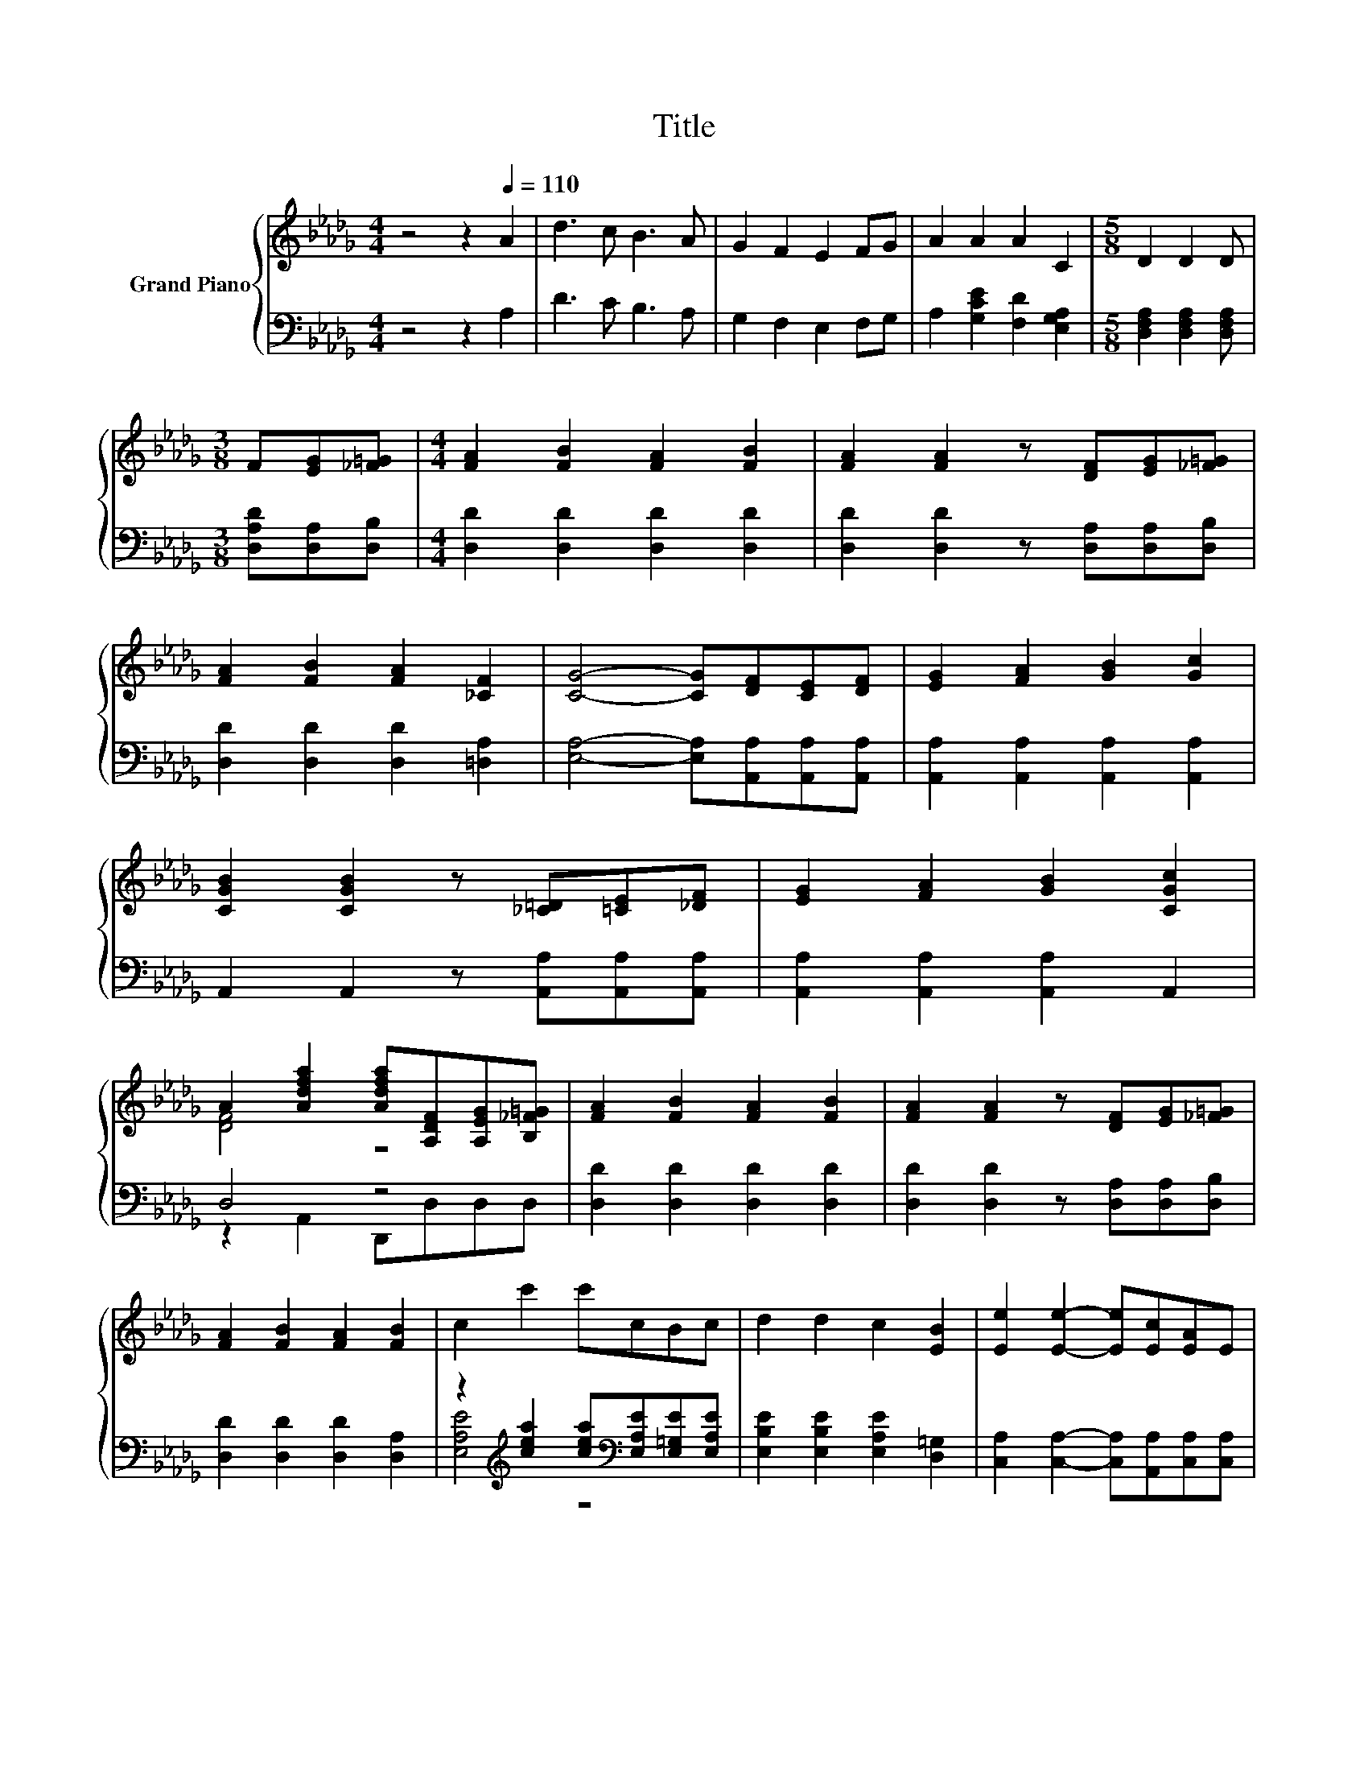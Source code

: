 X:1
T:Title
%%score { ( 1 3 5 ) | ( 2 4 ) }
L:1/8
M:4/4
K:Db
V:1 treble nm="Grand Piano"
V:3 treble 
V:5 treble 
V:2 bass 
V:4 bass 
V:1
 z4 z2[Q:1/4=110] A2 | d3 c B3 A | G2 F2 E2 FG | A2 A2 A2 C2 |[M:5/8] D2 D2 D | %5
[M:3/8] F[EG][_F=G] |[M:4/4] [FA]2 [FB]2 [FA]2 [FB]2 | [FA]2 [FA]2 z [DF][EG][_F=G] | %8
 [FA]2 [FB]2 [FA]2 [_CF]2 | [CG]4- [CG][DF][CE][DF] | [EG]2 [FA]2 [GB]2 [Gc]2 | %11
 [CGB]2 [CGB]2 z [_C=D][=CE][_DF] | [EG]2 [FA]2 [GB]2 [CGc]2 | %13
 A2 [Adfa]2 [Adfa][A,DF][A,EG][B,_F=G] | [FA]2 [FB]2 [FA]2 [FB]2 | [FA]2 [FA]2 z [DF][EG][_F=G] | %16
 [FA]2 [FB]2 [FA]2 [FB]2 | c2 c'2 c'cBc | d2 d2 c2 [EB]2 | [Ee]2 [Ee]2- [Ee][Ec][EA]E | %20
 F2 [Fd]2 [Ec]2 [DB]2 |[M:5/8] [A,CA]- [A,CA]3 z |[M:3/8] ABc |[M:4/4] [Fd]2 [Fc]2 [FB]2 [FA]2 | %24
 [DF]2 z2 z A[=GB][_Gc] | [Fd]2 [Fc]2 [FB]2 [_CF]2 | z2 A,2 A,[CA][EAc][EBd] | %27
 [Ece]2 [EBd]2 [EAc]2 [EGB]2 | [EBd]2 [EAc]2 z [EGB][EAc][EBd] | [EAc]2 [CGB]2 [DFA]2 [EG]2 | %30
 A,4 A,ABc | [Fd]2 [Fc]2 [FB]2 [FA]2 | [DF]2 z2 A,2 [=GB]c | [Fd]2 [Gc]2 [Ad]2 [A=d]2 | %34
 e2- [B,e]2 BB=AB | d2 d2 c2 B2 | %36
 B2 A2 d2 d2[Q:1/4=108][Q:1/4=107][Q:1/4=105][Q:1/4=103][Q:1/4=101][Q:1/4=100][Q:1/4=98][Q:1/4=96][Q:1/4=95][Q:1/4=93][Q:1/4=91][Q:1/4=89][Q:1/4=88][Q:1/4=86][Q:1/4=84] | %37
 f4 [Ge]4 |[M:3/4] [Fd]6 |] %39
V:2
 z4 z2 A,2 | D3 C B,3 A, | G,2 F,2 E,2 F,G, | A,2 [G,CE]2 [F,D]2 [E,G,A,]2 | %4
[M:5/8] [D,F,A,]2 [D,F,A,]2 [D,F,A,] |[M:3/8] [D,A,D][D,A,][D,B,] | %6
[M:4/4] [D,D]2 [D,D]2 [D,D]2 [D,D]2 | [D,D]2 [D,D]2 z [D,A,][D,A,][D,B,] | %8
 [D,D]2 [D,D]2 [D,D]2 [=D,A,]2 | [E,A,]4- [E,A,][A,,A,][A,,A,][A,,A,] | %10
 [A,,A,]2 [A,,A,]2 [A,,A,]2 [A,,A,]2 | A,,2 A,,2 z [A,,A,][A,,A,][A,,A,] | %12
 [A,,A,]2 [A,,A,]2 [A,,A,]2 A,,2 | D,4 z4 | [D,D]2 [D,D]2 [D,D]2 [D,D]2 | %15
 [D,D]2 [D,D]2 z [D,A,][D,A,][D,B,] | [D,D]2 [D,D]2 [D,D]2 [D,A,]2 | %17
 z2[K:treble] [cea]2 [cea][K:bass][E,A,E][E,=G,E][E,A,E] | [E,B,E]2 [E,B,E]2 [E,A,E]2 [D,=G,]2 | %19
 [C,A,]2 [C,A,]2- [C,A,][A,,A,][C,A,][C,A,] | [D,A,D]2 [D,A,]2 [E,A,]2 [E,=G,]2 | %21
[M:5/8] z2 E,2 A,, |[M:3/8] A,[K:treble][A,=G][A,_G] | %23
[M:4/4][K:bass] [D,A,]2 [A,,A,]2 [D,A,]2 [A,,A,]2 | [D,A,]2 [A,,A,]2 D,2 [A,,A,]2 | %25
 [D,A,]2 [A,,A,]2 [D,A,]2 [=D,A,]2 | [E,A,]2 A,,2 E,A,A,A, | A,2 A,2 A,2 A,2 | A,2 A,2 z A,A,A, | %29
 A,2 A,2 A,2 A,2 | D,4 D,A,[K:treble][A,=G][A,_G] | [D,A,]2 [A,,A,]2 [D,A,]2 [A,,A,]2 | %32
 [D,A,]2 [A,,A,]2 z[K:treble] A z G | [D,A,]2 [E,A,]2 [F,D]2 [F,B,]2 | %34
 [G,B,]2 G,2 [G,D][K:treble][G,DG][G,DG][G,DG] | [=G,B,_F]2 [G,B,F]2 [G,B,F]2 [G,DF]2 | %36
 [A,DF]2 [_CDF]2 [B,DG]2 [=A,D=G]2 | [A,DA]4[K:bass] [A,,A,]4 |[M:3/4] [D,A,]6 |] %39
V:3
 x8 | x8 | x8 | x8 |[M:5/8] x5 |[M:3/8] x3 |[M:4/4] x8 | x8 | x8 | x8 | x8 | x8 | x8 | [DF]4 z4 | %14
 x8 | x8 | x8 | x8 | x8 | x8 | x8 |[M:5/8] x5 |[M:3/8] x3 |[M:4/4] x8 | z2 [DF]4 z2 | x8 | %26
 [CG]6 z2 | x8 | x8 | x8 | [DF]6 z2 | x8 | z2 [DF]4 z2 | x8 | G6 z2 | x8 | x8 | x8 |[M:3/4] x6 |] %39
V:4
 x8 | x8 | x8 | x8 |[M:5/8] x5 |[M:3/8] x3 |[M:4/4] x8 | x8 | x8 | x8 | x8 | x8 | x8 | %13
 z2 A,,2 D,,D,D,D, | x8 | x8 | x8 | [E,A,E]4[K:treble] z4[K:bass] | x8 | x8 | x8 | %21
[M:5/8] A,,- A,,3 z |[M:3/8] x[K:treble] x2 |[M:4/4][K:bass] x8 | x8 | x8 | x8 | x8 | x8 | x8 | %30
 x6[K:treble] x2 | x8 | z4 D,2[K:treble] A,2 | x8 | x5[K:treble] x3 | x8 | x8 | x4[K:bass] x4 | %38
[M:3/4] x6 |] %39
V:5
 x8 | x8 | x8 | x8 |[M:5/8] x5 |[M:3/8] x3 |[M:4/4] x8 | x8 | x8 | x8 | x8 | x8 | x8 | x8 | x8 | %15
 x8 | x8 | x8 | x8 | x8 | x8 |[M:5/8] x5 |[M:3/8] x3 |[M:4/4] x8 | z4 A,2 z2 | x8 | x8 | x8 | x8 | %29
 x8 | x8 | x8 | x8 | x8 | x8 | x8 | x8 | x8 |[M:3/4] x6 |] %39

